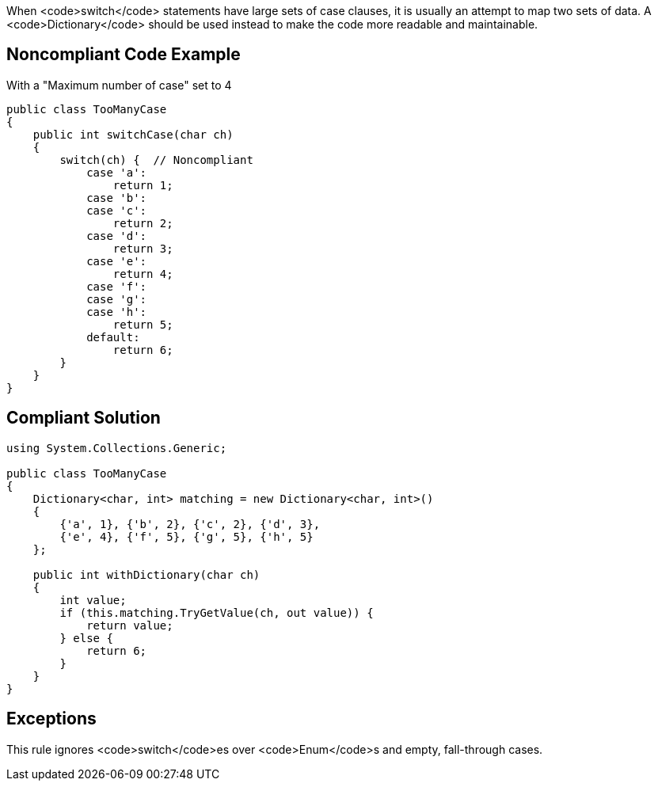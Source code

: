 When <code>switch</code> statements have large sets of case clauses, it is usually an attempt to map two sets of data. A <code>Dictionary</code> should be used instead to make the code more readable and maintainable.

== Noncompliant Code Example

With a "Maximum number of case" set to 4

----
public class TooManyCase
{
    public int switchCase(char ch)
    {
        switch(ch) {  // Noncompliant
            case 'a':
                return 1;
            case 'b':
            case 'c':
                return 2;
            case 'd':
                return 3;
            case 'e':
                return 4;
            case 'f':
            case 'g':
            case 'h':
                return 5;
            default:
                return 6;
        }
    }
}
----

== Compliant Solution

----
using System.Collections.Generic;

public class TooManyCase
{
    Dictionary<char, int> matching = new Dictionary<char, int>()
    {
        {'a', 1}, {'b', 2}, {'c', 2}, {'d', 3},
        {'e', 4}, {'f', 5}, {'g', 5}, {'h', 5}
    };

    public int withDictionary(char ch)
    {
        int value;
        if (this.matching.TryGetValue(ch, out value)) {
            return value;
        } else {
            return 6;
        }
    }
}
----

== Exceptions

This rule ignores <code>switch</code>es over <code>Enum</code>s and empty, fall-through cases.
